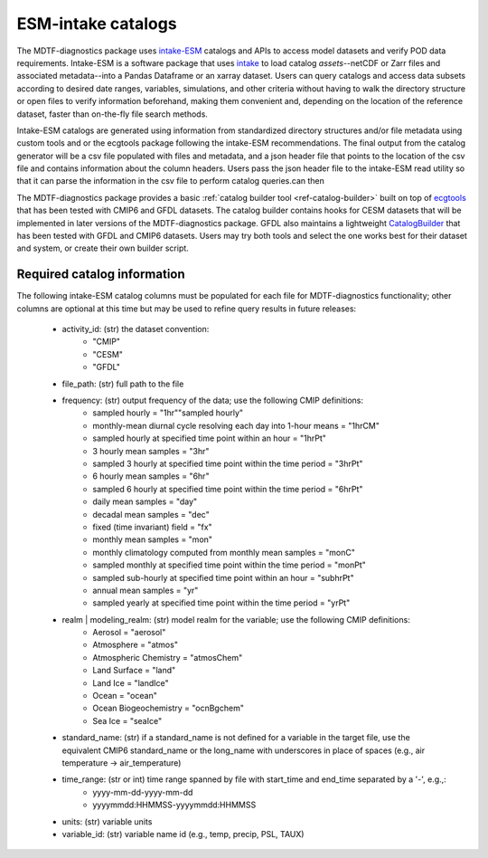 .. role:: console(code)
   :language: console
   :class: highlight
.. _ref-catalogs:

ESM-intake catalogs
===================

The MDTF-diagnostics package uses `intake-ESM <https://intake-esm.readthedocs.io/en/stable/>`__ catalogs and APIs to access
model datasets and verify POD data requirements. Intake-ESM is a software package that uses
`intake <https://intake.readthedocs.io/en/latest/>`__ to load
catalog *assets*--netCDF or Zarr files and associated metadata--into a Pandas Dataframe or an xarray dataset.
Users can query catalogs and access data subsets according to desired date ranges, variables, simulations, and
other criteria without having to walk the directory structure or open files to verify information beforehand, making
them convenient and, depending on the location of the reference dataset, faster than on-the-fly file search methods.

Intake-ESM catalogs are generated using information from standardized directory structures and/or
file metadata using custom tools and or the ecgtools package following the intake-ESM recommendations. The final
output from the catalog generator will be a csv file populated with files and metadata, and a json header file that
points to the location of the csv file and contains information about the column headers. Users pass the json
header file to the intake-ESM read utility so that it can parse the information in the csv file to perform catalog
queries.can then

The MDTF-diagnostics package provides a basic :ref:`catalog builder tool <ref-catalog-builder>` built on top of
`ecgtools <https://github.com/ncar-xdev/ecgtools>`__ that has been tested with
CMIP6 and GFDL datasets. The catalog builder contains hooks for CESM datasets that will be implemented in later
versions of the MDTF-diagnostics package. GFDL also maintains a lightweight
`CatalogBuilder <https://github.com/NOAA-GFDL/CatalogBuilder>`__ that has been tested with GFDL and CMIP6 datasets.
Users may try both tools and select the one works best for their dataset and system, or create their own builder script.

Required catalog information
----------------------------

The following intake-ESM catalog columns must be populated for each file for MDTF-diagnostics functionality; other
columns are optional at this time but may be used to refine query results in future releases:

  * activity_id: (str) the dataset convention:
      * "CMIP"
      * "CESM"
      * "GFDL"
  * file_path: (str) full path to the file
  * frequency: (str) output frequency of the data; use the following CMIP definitions:
      * sampled hourly = "1hr""sampled hourly"
      * monthly-mean diurnal cycle resolving each day into 1-hour means = "1hrCM"
      * sampled hourly at specified time point within an hour = "1hrPt"
      * 3 hourly mean samples = "3hr"
      * sampled 3 hourly at specified time point within the time period = "3hrPt"
      * 6 hourly mean samples = "6hr"
      * sampled 6 hourly at specified time point within the time period = "6hrPt"
      * daily mean samples = "day"
      * decadal mean samples = "dec"
      * fixed (time invariant) field = "fx"
      * monthly mean samples = "mon"
      * monthly climatology computed from monthly mean samples = "monC"
      * sampled monthly at specified time point within the time period = "monPt"
      * sampled sub-hourly at specified time point within an hour = "subhrPt"
      * annual mean samples = "yr"
      * sampled yearly at specified time point within the time period = "yrPt"
  * realm | modeling_realm: (str) model realm for the variable; use the following CMIP definitions:
      * Aerosol = "aerosol"
      * Atmosphere = "atmos"
      * Atmospheric Chemistry = "atmosChem"
      * Land Surface = "land"
      * Land Ice = "landIce"
      * Ocean = "ocean"
      * Ocean Biogeochemistry = "ocnBgchem"
      * Sea Ice = "seaIce"
  * standard_name: (str) if a standard_name is not defined for a variable in the target file, use the equivalent CMIP6
    standard_name or the long_name with underscores in place of spaces (e.g., air temperature -> air_temperature)
  * time_range: (str or int) time range spanned by file with start_time and end_time separated by a '-', e.g.,:
      * yyyy-mm-dd-yyyy-mm-dd
      * yyyymmdd:HHMMSS-yyyymmdd:HHMMSS
  * units: (str) variable units
  * variable_id: (str) variable name id (e.g., temp, precip, PSL, TAUX)